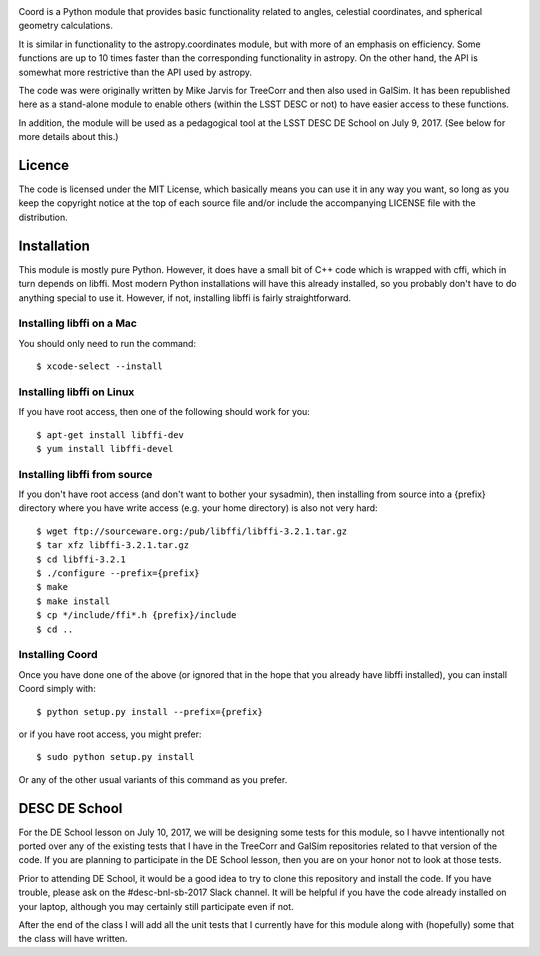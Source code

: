 .. image:: https://api.travis-ci.org/LSSTDESC/Coord.svg?branch=master
        :target: https://travis-ci.org/LSSTDESC/Coord
.. image:: https://codecov.io/gh/LSSTDESC/Coord/branch/master/graph/badge.svg
        :target: https://codecov.io/gh/LSSTDESC/Coord

Coord is a Python module that provides basic functionality related to angles,
celestial coordinates, and spherical geometry calculations.

It is similar in functionality to the astropy.coordinates module, but with more of an
emphasis on efficiency.  Some functions are up to 10 times faster than the corresponding
functionality in astropy.  On the other hand, the API is somewhat more restrictive than
the API used by astropy.

The code was were originally written by Mike Jarvis for TreeCorr and then also used in GalSim.
It has been republished here as a stand-alone module to enable others (within the LSST DESC
or not) to have easier access to these functions.

In addition, the module will be used as a pedagogical tool at the LSST DESC DE School
on July 9, 2017.  (See below for more details about this.)

Licence
=======

The code is licensed under the MIT License, which basically means you can use it in any way
you want, so long as you keep the copyright notice at the top of each source file and/or include
the accompanying LICENSE file with the distribution.

Installation
============

This module is mostly pure Python.  However, it does have a small bit of C++ code which is
wrapped with cffi, which in turn depends on libffi.  Most modern Python installations will have
this already installed, so you probably don't have to do anything special to use it.  However,
if not, installing libffi is fairly straightforward.

Installing libffi on a Mac
--------------------------

You should only need to run the command::

    $ xcode-select --install

Installing libffi on Linux
--------------------------

If you have root access, then one of the following should work for you::

    $ apt-get install libffi-dev
    $ yum install libffi-devel

Installing libffi from source
-----------------------------

If you don't have root access (and don't want to bother your sysadmin), then installing from
source into a {prefix} directory where you have write access (e.g. your home directory) is also
not very hard::

    $ wget ftp://sourceware.org:/pub/libffi/libffi-3.2.1.tar.gz
    $ tar xfz libffi-3.2.1.tar.gz
    $ cd libffi-3.2.1
    $ ./configure --prefix={prefix}
    $ make
    $ make install
    $ cp */include/ffi*.h {prefix}/include
    $ cd ..

Installing Coord
----------------

Once you have done one of the above (or ignored that in the hope that you already have libffi
installed), you can install Coord simply with::

    $ python setup.py install --prefix={prefix}

or if you have root access, you might prefer::

    $ sudo python setup.py install

Or any of the other usual variants of this command as you prefer.


DESC DE School
==============

For the DE School lesson on July 10, 2017, we will be designing some tests for this module, so
I havve intentionally not ported over any of the existing tests that I have in the TreeCorr and
GalSim repositories related to that version of the code.  If you are planning to participate in
the DE School lesson, then you are on your honor not to look at those tests.

Prior to attending DE School, it would be a good idea to try to clone this repository and install
the code.  If you have trouble, please ask on the #desc-bnl-sb-2017 Slack channel.  It will be
helpful if you have the code already installed on your laptop, although you may certainly still
participate even if not.

After the end of the class I will add all the unit tests that I currently have for this module
along with (hopefully) some that the class will have written.

